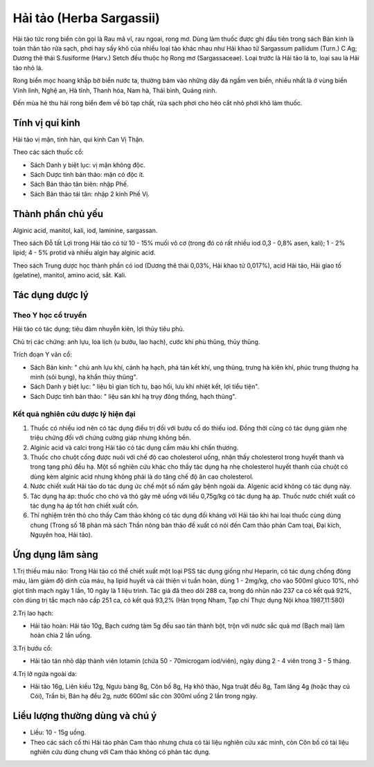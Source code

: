 .. _plants_hai_tao:

Hải tảo (Herba Sargassii)
#########################

Hải tảo tức rong biển còn gọi là Rau mã vĩ, rau ngoai, rong mơ. Dùng làm
thuốc được ghi đầu tiên trong sách Bản kinh là toàn thân tảo rửa sạch,
phơi hay sấy khô của nhiều loại tảo khác nhau như Hải khao tử Sargassum
pallidum (Turn.) C Ag; Dương thê thái S.fusiforme (Harv.) Setch đều
thuộc họ Rong mơ (Sargassaceae). Loại trước là Hải tảo lá to, loại sau
là Hải tảo nhỏ lá.

Rong biển mọc hoang khắp bờ biển nước ta, thường bám vào những dãy đá
ngầm ven biển, nhiều nhất là ở vùng biển Vĩnh linh, Nghệ an, Hà tĩnh,
Thanh hóa, Nam hà, Thái bình, Quảng ninh.

Đến mùa hè thu hái rong biển đem về bỏ tạp chất, rửa sạch phơi cho héo
cắt nhỏ phơi khô làm thuốc.

Tính vị qui kinh
================

Hải tảo vị mặn, tính hàn, qui kinh Can Vị Thận.

Theo các sách thuốc cổ:

-  Sách Danh y biệt lục: vị mặn không độc.
-  Sách Dược tính bản thảo: mặn có độc ít.
-  Sách Bản thảo tân biên: nhập Phế.
-  Sách Bản thảo tái tân: nhập 2 kinh Phế Vị.

Thành phần chủ yếu
==================

Alginic acid, manitol, kali, iod, laminine, sargassan.

Theo sách Đỗ tất Lợi trong Hải tảo có từ 10 - 15% muối vô cơ (trong đó
có rất nhiều iod 0,3 - 0,8% asen, kali); 1 - 2% lipid; 4 - 5% protid và
nhiều algin hay alginic acid.

Theo sách Trung dược học thành phần có iod (Dương thê thái 0,03%, Hải
khao tử 0,017%), acid Hải tảo, Hải giao tố (gelatine), manitol, amino
acid, sắt. Kali.

Tác dụng dược lý
================

Theo Y học cổ truyền
--------------------

Hải tảo có tác dụng; tiêu đàm nhuyễn kiên, lợi thủy tiêu phù.

Chủ trị các chứng: anh lựu, loa lịch (u bướu, lao hạch), cước khí phù
thũng, thủy thũng.

Trích đoạn Y văn cổ:

-  Sách Bản kinh: " chủ anh lựu khí, cảnh hạ hạch, phá tán kết khí, ung
   thũng, trưng hà kiên khí, phúc trung thượng hạ minh (sôi bụng), hạ
   khẩn thủy thũng".
-  Sách Danh y biệt lục: " liệu bì gian tích tụ, bạo hối, lưu khí nhiệt
   kết, lợi tiểu tiện".
-  Sách Dược tính bản thảo: " liệu sán khí hạ trụy đông thống, hạch
   thũng".

Kết quả nghiên cứu dược lý hiện đại
-----------------------------------


#. Thuốc có nhiều iod nên có tác dụng điều trị đối với bướu cổ do thiếu
   iod. Đồng thời cũng có tác dụng giảm nhẹ triệu chứng đối với chứng
   cường giáp nhưng không bền.
#. Alginic acid và calci trong Hải tảo có tác dụng cầm máu khi chấn
   thương.
#. Thuốc cho chuột cống được nuôi với chế độ cao cholesterol uống, nhận
   thấy cholesterol trong huyết thanh và trong tạng phủ đều hạ. Một số
   nghiên cứu khác cho thấy tác dụng hạ nhẹ cholesterol huyết thanh của
   chuột có dùng kèm alginic acid nhưng không phải là do tăng chế độ ăn
   cao cholesterol.
#. Nước chiết xuất Hải tảo do tác dụng ức chế một số nấm gây bệnh ngoài
   da. Algenic acid không có tác dụng này.
#. Tác dụng hạ áp: thuốc cho chó và thỏ gây mê uống với liều 0,75g/kg có
   tác dụng hạ áp. Thuốc nước chiết xuất có tác dụng hạ áp tốt hơn chiết
   xuất cồn.
#. Thí nghiệm trên thỏ cho thấy Cam thảo không có tác dụng đối kháng với
   Hải tảo khi hai loại thuốc cùng dùng chung (Trong số 18 phản mà sách
   Thần nông bản thảo đề xuất có nói đến Cam thảo phản Cam toại, Đại
   kích, Nguyên hoa, Hải tảo).

Ứng dụng lâm sàng
=================


1.Trị thiếu máu não: Trong Hải tảo có thể chiết xuất một loại PSS tác
dụng giống như Heparin, có tác dụng chống đông máu, làm giảm độ dính của
máu, hạ lipid huyết và cải thiện vi tuần hoàn, dùng 1 - 2mg/kg, cho vào
500ml gluco 10%, nhỏ giọt tĩnh mạch ngày 1 lần, 10 ngày là 1 liệu trình.
Tác giả đã theo dõi 288 ca, trong đó nhũn não 237 ca có kết quả 92%, còn
dùng trị tắc mạch não cấp 251 ca, có kết quả 93,2% (Hàn trọng Nham, Tạp
chí Thực dụng Nội khoa 1987,11:580)

2.Trị lao hạch:

-  Hải tảo hoàn: Hải tảo 10g, Bạch cương tàm 5g đều sao tán thành bột,
   trộn với nước sắc quả mơ (Bạch mai) làm hoàn chia 2 lần uống.

3.Trị bướu cổ:

-  Hải tảo tán nhỏ dập thành viên Iotamin (chứa 50 - 70microgam
   iod/viên), ngày dùng 2 - 4 viên trong 3 - 5 tháng.

4.Trị lở ngứa ngoài da:

-  Hải tảo 16g, Liên kiều 12g, Ngưu bàng 8g, Côn bố 8g, Hạ khô thảo, Nga
   truật đều 8g, Tam lăng 4g (hoặc thay củ Cói), Trần bì, Bán hạ đều 2g,
   nước 600ml sắc còn 300ml uống 2 lần trong ngày.

Liều lượng thường dùng và chú ý
===============================

-  Liều: 10 - 15g uống.
-  Theo các sách cổ thì Hải tảo phản Cam thảo nhưng chưa có tài liệu
   nghiên cứu xác minh, còn Côn bố có tài liệu nghiên cứu dùng chung với
   Cam thảo không có phản tác dụng.

 

..  image:: HAITAO.JPG
   :width: 50px
   :height: 50px
   :target: HAITAO_.HTM
